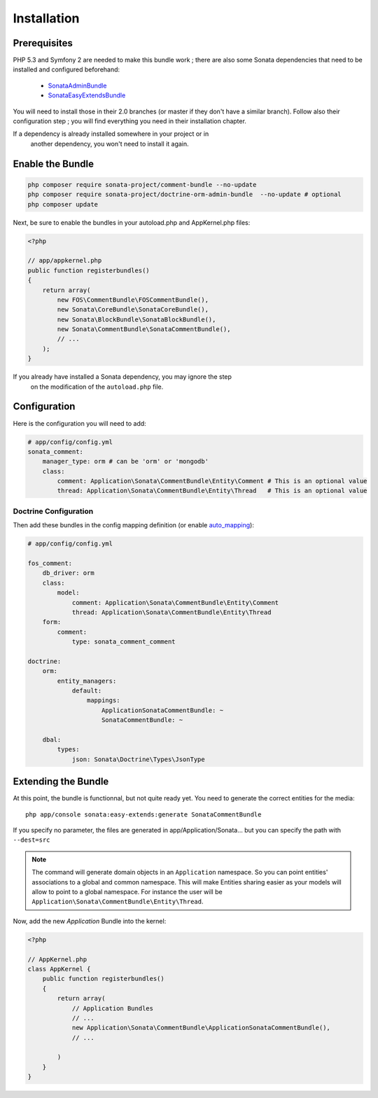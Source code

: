 Installation
============

Prerequisites
-------------

PHP 5.3 and Symfony 2 are needed to make this bundle work ; there are also some
Sonata dependencies that need to be installed and configured beforehand:

    - `SonataAdminBundle <http://sonata-project.org/bundles/admin>`_
    - `SonataEasyExtendsBundle <http://sonata-project.org/bundles/easy-extends>`_

You will need to install those in their 2.0 branches (or master if they don't
have a similar branch). Follow also their configuration step ; you will find
everything you need in their installation chapter.

.. note::
If a dependency is already installed somewhere in your project or in
    another dependency, you won't need to install it again.

Enable the Bundle
-----------------

.. code-block:: ini

    php composer require sonata-project/comment-bundle --no-update
    php composer require sonata-project/doctrine-orm-admin-bundle  --no-update # optional
    php composer update

Next, be sure to enable the bundles in your autoload.php and AppKernel.php
files:

.. code-block:: php

    <?php

    // app/appkernel.php
    public function registerbundles()
    {
        return array(
            new FOS\CommentBundle\FOSCommentBundle(),
            new Sonata\CoreBundle\SonataCoreBundle(),
            new Sonata\BlockBundle\SonataBlockBundle(),
            new Sonata\CommentBundle\SonataCommentBundle(),
            // ...
        );
    }

.. note::
If you already have installed a Sonata dependency, you may ignore the step
    on the modification of the ``autoload.php`` file.

Configuration
-------------
Here is the configuration you will need to add:

.. code-block:: yaml

    # app/config/config.yml
    sonata_comment:
        manager_type: orm # can be 'orm' or 'mongodb'
        class:
            comment: Application\Sonata\CommentBundle\Entity\Comment # This is an optional value
            thread: Application\Sonata\CommentBundle\Entity\Thread   # This is an optional value

Doctrine Configuration
~~~~~~~~~~~~~~~~~~~~~~
Then add these bundles in the config mapping definition (or enable `auto_mapping <http://symfony.com/doc/2.0/reference/configuration/doctrine.html#configuration-overview>`_):

.. code-block:: yaml

    # app/config/config.yml

    fos_comment:
        db_driver: orm
        class:
            model:
                comment: Application\Sonata\CommentBundle\Entity\Comment
                thread: Application\Sonata\CommentBundle\Entity\Thread
        form:
            comment:
                type: sonata_comment_comment

    doctrine:
        orm:
            entity_managers:
                default:
                    mappings:
                        ApplicationSonataCommentBundle: ~
                        SonataCommentBundle: ~

        dbal:
            types:
                json: Sonata\Doctrine\Types\JsonType

Extending the Bundle
--------------------
At this point, the bundle is functionnal, but not quite ready yet. You need to
generate the correct entities for the media::

    php app/console sonata:easy-extends:generate SonataCommentBundle

If you specify no parameter, the files are generated in app/Application/Sonata...
but you can specify the path with ``--dest=src``

.. note::

    The command will generate domain objects in an ``Application`` namespace.
    So you can point entities' associations to a global and common namespace.
    This will make Entities sharing easier as your models will allow to
    point to a global namespace. For instance the user will be
    ``Application\Sonata\CommentBundle\Entity\Thread``.

Now, add the new `Application` Bundle into the kernel:

.. code-block:: php

    <?php

    // AppKernel.php
    class AppKernel {
        public function registerbundles()
        {
            return array(
                // Application Bundles
                // ...
                new Application\Sonata\CommentBundle\ApplicationSonataCommentBundle(),
                // ...

            )
        }
    }